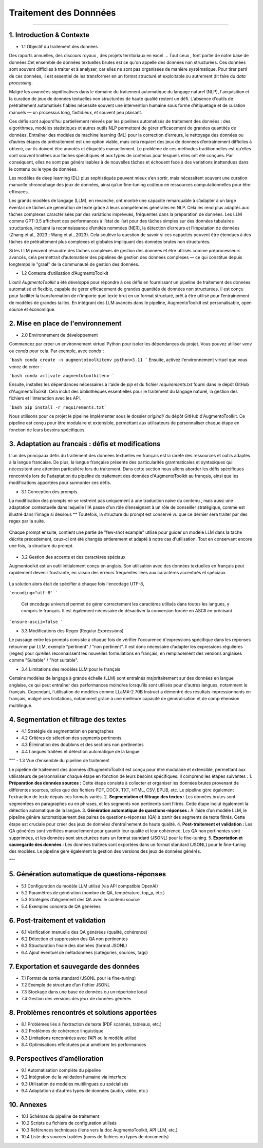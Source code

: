 Traitement des Donnnées 
==========================
---------------------------------


1. Introduction & Contexte
--------------------------------
- 1.1 Objectif du traitement des données 

Des raports annuelles, des discours royaux , des projets territoriaux en excel ... Tout ceux , font partie de notre base de données.Cet ensemble de données textuelles brutes est ce qu'on appelle des données non structurées. Ces données sont souvent difficiles à traiter et à analyser, car elles ne sont pas organisées de manière systématique. Pour tirer parti de ces données, il est essentiel de les transformer en un format structuré et exploitable ou autrement dit faire du *data processing*.

Malgré les avancées significatives dans le domaine du traitement automatique du langage naturel (NLP), l'acquisition et la curation de jeux de données textuelles non structurées de haute qualité restent un défi. L'absence d'outils de prétraitement automatisés fiables nécessite souvent une intervention humaine sous forme d’étiquetage et de curation manuels — un processus long, fastidieux, et souvent peu plaisant.

Ces défis sont aujourd’hui partiellement relevés par les pipelines automatisés de traitement des données : des algorithmes, modèles statistiques et autres outils NLP permettent de gérer efficacement de grandes quantités de données. Entraîner des modèles de machine learning (ML) pour la correction d’erreurs, le nettoyage des données ou d’autres étapes de prétraitement est une option viable, mais cela requiert des jeux de données d’entraînement difficiles à obtenir, car ils doivent être annotés et étiquetés manuellement. Le problème de ces méthodes traditionnelles est qu’elles sont souvent limitées aux tâches spécifiques et aux types de contenus pour lesquels elles ont été conçues. Par conséquent, elles ne sont pas généralisables à de nouvelles tâches et échouent face à des variations inattendues dans le contenu ou le type de données.

Les modèles de deep learning (DL) plus sophistiqués peuvent mieux s’en sortir, mais nécessitent souvent une curation manuelle chronophage des jeux de données, ainsi qu’un fine-tuning coûteux en ressources computationnelles pour être efficaces.

Les grands modèles de langage (LLM), en revanche, ont montré une capacité remarquable à s’adapter à un large éventail de tâches de génération de texte grâce à leurs compétences générales en NLP. Cela les rend plus adaptés aux tâches complexes caractérisées par des variations imprévues, fréquentes dans la préparation de données. Les LLM comme GPT-3.5 affichent des performances à l’état de l’art pour des tâches simples sur des données tabulaires structurées, incluant la reconnaissance d’entités nommées (NER), la détection d’erreurs et l’imputation de données (Zhang et al., 2023 ; Wang et al., 2023). Cela soulève la question de savoir si ces capacités peuvent être étendues à des tâches de prétraitement plus complexes et globales impliquant des données brutes non structurées.

Si les LLM peuvent résoudre des tâches complexes de gestion des données et être utilisés comme préprocesseurs avancés, cela permettrait d’automatiser des pipelines de gestion des données complexes — ce qui constitue depuis longtemps le "graal" de la communauté de gestion des données.

- 1.2 Contexte d’utilisation d’AugmentoToolkit 

L’outil *AugmentoToolkit* a été développé pour répondre à ces défis en fournissant un pipeline de traitement des données automatisé et flexible, capable de gérer efficacement de grandes quantités de données non structurées. Il est conçu pour faciliter la transformation de n'importe quel texte brut en un format structuré, prêt à être utilisé pour l’entraînement de modèles de grandes tailles. En intégrant des LLM avancés dans le pipeline, AugmentoToolkit est personalisable, open source et économique.




2. Mise en place de l'environnement
----------------------------------
- 2.0 Environnement de développement 
Commencez par créer un environnement virtuel Python pour isoler les dépendances du projet. Vous pouvez utiliser `venv` ou `conda` pour cela. Par exemple, avec `conda` :


```bash conda create -n augmentotoolkitenv python=3.11
```
Ensuite, activez l'environnement virtuel que vous venez de créer :

```bash conda activate augmentotoolkitenv
```

Ensuite, installez les dépendances nécessaires à l'aide de `pip` et du fichier `requirements.txt` fourni dans le dépôt GitHub d'AugmentoToolkit. Cela inclut des bibliothèques essentielles pour le traitement du langage naturel, la gestion des fichiers et l'interaction avec les API.

```bash pip install -r requirements.txt``` 

Nous utilisons pour ce projet le pipeline implémenter sous le dossier `original/` du dépôt GitHub d'AugmentoToolkit. Ce pipeline est conçu pour être modulaire et extensible, permettant aux utilisateurs de personnaliser chaque étape en fonction de leurs besoins spécifiques.


3. Adaptation au francais : défis et modifications
--------------------------------------------------
L'un des principaux défis du traitement des données textuelles en français est la rareté des ressources et outils adaptés à la langue francaise. De plus, la langue française présente des particularités grammaticales et syntaxiques qui nécessitent une attention particulière lors du traitement.
Dans cette section nous allons aborder les défis spécifiques rencontrés lors de l'adaptation du pipeline de traitement des données d'AugmentoToolkit au français, ainsi que les modifications apportées pour surmonter ces défis.

- 3.1 Conception des prompts 
La modification des prompts ne se restreint pas uniquement à une traduction naive du contenu , mais aussi une adaptation contextuelle dans laquelle l'IA passe d'un rôle d’enseignant à un rôle de conseiller stratégique, comme est illustré dans l'image si dessous **
Toutefois, la structure du prompt est conservé vu que ce dernier sera traiter par des regex par la suite.

  .. image:: images/promptEN2FR.png
    :width: 600 px
    :align: center
    :alt: Exemple de traduction et modification d'un prompt

Chaque prompt ensuite, contient une partie de "few-shot example" utilisé pour guider un modèle LLM dans la tache décrite précedement, ceux-ci ont été changés entierement et adapté à notre cas d'utilisation. Tout en conservant encore une fois, la structure du prompt.

  .. image:: images/fewshotEN2FR.png
    :width: 600 px
    :align: center
    :alt: Exemple de traduction et modification d'un "few-shot example"

- 3.2 Gestion des accents et des caractères spéciaux  
Augmentoolkit est un outil initialement conçu en anglais. Son utilisation avec des données textuelles en français peut rapidement devenir frustrante, en raison des erreurs fréquentes liées aux caractères accentués et spéciaux.

  .. image:: images/errorascii.png
    :width: 600 px
    :align: center
    :alt: Exemple de traduction et modification d'un "few-shot example"

La solution alors était de spécifier à chaque fois l'encodage UTF-8,

```encoding="utf-8"
```
  Cet encodage universel permet de gérer correctement les caractères utilisés dans toutes les langues, y compris le français. Il est également nécessaire de désactiver la conversion forcée en ASCII en précisant  

```ensure-ascii=false
```

- 3.3 Modifications des Regex (Regular Expressions)
Le passage entre les prompts consiste à chaque fois de vérifier l'occurence d'expressions spécifique dans les réponses retourner par LLM, exemple "pertinent" / "non pertinent". Il est donc nécessaire d’adapter les expressions régulières (regex) pour qu’elles reconnaissent les nouvelles formulations en français, en remplacement des versions anglaises comme "Suitable" / "Not suitable".

- 3.4 Limitations des modèles LLM pour le français
Certains modèles de langage à grande échelle (LLM) sont entraînés majoritairement sur des données en langue anglaise, ce qui peut entraîner des performances moindres lorsqu’ils sont utilisés pour d'autres langues, notamment le français.
Cependant, l’utilisation de modèles comme LLaMA-2 70B Instruct a démontré des résultats impressionnants en français, malgré ces limitations, notamment grâce à une meilleure capacité de généralisation et de compréhension multilingue.

4. Segmentation et filtrage des textes
--------------------------------------
- 4.1 Stratégie de segmentation en paragraphes  
- 4.2 Critères de sélection des segments pertinents  
- 4.3 Élimination des doublons et des sections non pertinentes  
- 4.4 Langues traitées et détection automatique de la langue  

"""
- 1.3 Vue d’ensemble du pipeline de traitement  

Le pipeline de traitement des données d’AugmentoToolkit est conçu pour être modulaire et extensible, permettant aux utilisateurs de personnaliser chaque étape en fonction de leurs besoins spécifiques. Il comprend les étapes suivantes :
1. **Préparation des données sources :** Cette étape consiste à collecter et organiser les données brutes provenant de différentes sources, telles que des fichiers PDF, DOCX, TXT, HTML, CSV, EPUB, etc. Le pipeline gère également l’extraction de texte depuis ces formats variés.
2. **Segmentation et filtrage des textes :** Les données brutes sont segmentées en paragraphes ou en phrases, et les segments non pertinents sont filtrés. Cette étape inclut également la détection automatique de la langue.
3. **Génération automatique de questions-réponses :** À l’aide d’un modèle LLM, le pipeline génère automatiquement des paires de questions-réponses (QA) à partir des segments de texte filtrés. Cette étape est cruciale pour créer des jeux de données d’entraînement de haute qualité.
4. **Post-traitement et validation :** Les QA générées sont vérifiées manuellement pour garantir leur qualité et leur cohérence. Les QA non pertinentes sont supprimées, et les données sont structurées dans un format standard (JSONL) pour le fine-tuning.
5. **Exportation et sauvegarde des données :** Les données traitées sont exportées dans un format standard (JSONL) pour le fine-tuning des modèles. Le pipeline gère également la gestion des versions des jeux de données générés.

"""


5. Génération automatique de questions-réponses
-----------------------------------------------
- 5.1 Configuration du modèle LLM utilisé (via API compatible OpenAI)  
- 5.2 Paramètres de génération (nombre de QA, température, top_p, etc.)  
- 5.3 Stratégies d’alignement des QA avec le contenu source  
- 5.4 Exemples concrets de QA générées  

6. Post-traitement et validation
--------------------------------
- 6.1 Vérification manuelle des QA générées (qualité, cohérence)  
- 6.2 Détection et suppression des QA non pertinentes  
- 6.3 Structuration finale des données (format JSONL)  
- 6.4 Ajout éventuel de métadonnées (catégories, sources, tags)  

7. Exportation et sauvegarde des données
----------------------------------------
- 7.1 Format de sortie standard (JSONL pour le fine-tuning)  
- 7.2 Exemple de structure d’un fichier JSONL  
- 7.3 Stockage dans une base de données ou un répertoire local  
- 7.4 Gestion des versions des jeux de données générés  

8. Problèmes rencontrés et solutions apportées
----------------------------------------------
- 8.1 Problèmes liés à l’extraction de texte (PDF scannés, tableaux, etc.)  
- 8.2 Problèmes de cohérence linguistique  
- 8.3 Limitations rencontrées avec l’API ou le modèle utilisé  
- 8.4 Optimisations effectuées pour améliorer les performances  

9. Perspectives d’amélioration
------------------------------
- 9.1 Automatisation complète du pipeline  
- 9.2 Intégration de la validation humaine via interface  
- 9.3 Utilisation de modèles multilingues ou spécialisés  
- 9.4 Adaptation à d’autres types de données (audio, vidéo, etc.)  

10. Annexes
-----------
- 10.1 Schémas du pipeline de traitement  
- 10.2 Scripts ou fichiers de configuration utilisés  
- 10.3 Références techniques (liens vers la doc AugmentoToolkit, API LLM, etc.)  
- 10.4 Liste des sources traitées (noms de fichiers ou types de documents)
